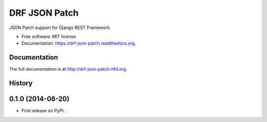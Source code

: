 ===============================
DRF JSON Patch
===============================

.. image:: https://badge.fury.io/py/drf-json-patch.png
    :target: http://badge.fury.io/py/drf-json-patch

.. image:: https://travis-ci.org/kevin-brown/drf-json-patch.png?branch=master
        :target: https://travis-ci.org/kevin-brown/drf-json-patch

.. image:: https://pypip.in/d/drf-json-patch/badge.png
        :target: https://pypi.python.org/pypi/drf-json-patch


JSON Patch support for Django REST Framework.

* Free software: MIT license
* Documentation: https://drf-json-patch.readthedocs.org.



Documentation
-------------

The full documentation is at http://drf-json-patch.rtfd.org.



History
-------

0.1.0 (2014-08-20)
---------------------

* First release on PyPI.

